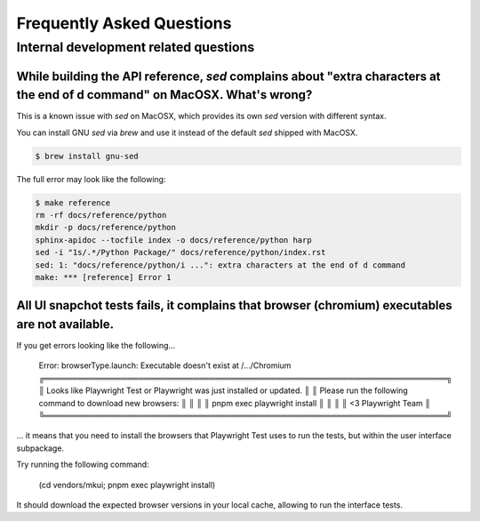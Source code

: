 Frequently Asked Questions
==========================

Internal development related questions
::::::::::::::::::::::::::::::::::::::

While building the API reference, `sed` complains about "extra characters at the end of d command" on MacOSX. What's wrong?
---------------------------------------------------------------------------------------------------------------------------

This is a known issue with `sed` on MacOSX, which provides its own `sed` version with different syntax.

You can install GNU `sed` via `brew` and use it instead of the default `sed` shipped with MacOSX.

.. code-block:: shell

    $ brew install gnu-sed

The full error may look like the following:

.. code-block:: shell

    $ make reference
    rm -rf docs/reference/python
    mkdir -p docs/reference/python
    sphinx-apidoc --tocfile index -o docs/reference/python harp
    sed -i "1s/.*/Python Package/" docs/reference/python/index.rst
    sed: 1: "docs/reference/python/i ...": extra characters at the end of d command
    make: *** [reference] Error 1


All UI snapchot tests fails, it complains that browser (chromium) executables are not available.
------------------------------------------------------------------------------------------------

If you get errors looking like the following...

    Error: browserType.launch: Executable doesn't exist at /.../Chromium
    ╔═════════════════════════════════════════════════════════════════════════╗
    ║ Looks like Playwright Test or Playwright was just installed or updated. ║
    ║ Please run the following command to download new browsers:              ║
    ║                                                                         ║
    ║     pnpm exec playwright install                                        ║
    ║                                                                         ║
    ║ <3 Playwright Team                                                      ║
    ╚═════════════════════════════════════════════════════════════════════════╝

... it means that you need to install the browsers that Playwright Test uses to run the tests, but within the user
interface subpackage.

Try running the following command:

    (cd vendors/mkui; pnpm exec playwright install)

It should download the expected browser versions in your local cache, allowing to run the interface tests.
